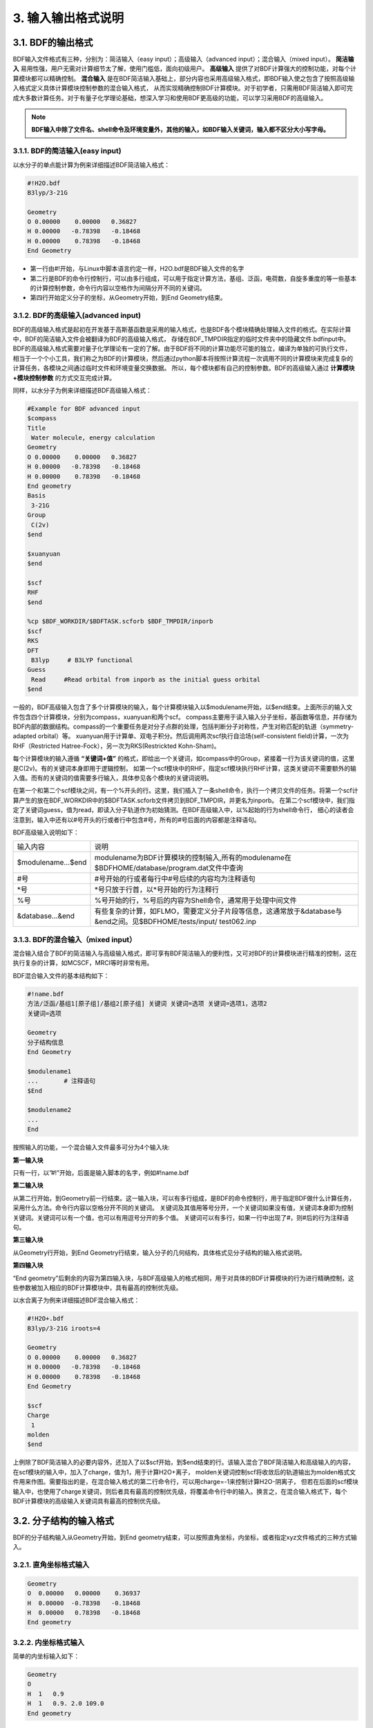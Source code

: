 3.  输入输出格式说明
************************************

3.1.  BDF的输出格式
==========================================================================

BDF输入文件格式有三种，分别为：简洁输入（easy input）；高级输入（advanced input）；混合输入（mixed input）。 **简洁输入** 易用性强，用户无需对计算细节太了解，使用门槛低，面向初级用户。 **高级输入** 提供了对BDF计算强大的控制功能，对每个计算模块都可以精确控制。 **混合输入** 是在BDF简洁输入基础上，部分内容也采用高级输入格式，即BDF输入使之包含了按照高级输入格式定义具体计算模块控制参数的混合输入格式，
从而实现精确控制BDF计算模块。对于初学者，只需用BDF简洁输入即可完成大多数计算任务。对于有量子化学理论基础，想深入学习和使用BDF更高级的功能，可以学习采用BDF的高级输入。


.. note::

   **BDF输入中除了文件名、shell命令及环境变量外，其他的输入，如BDF输入关键词，输入都不区分大小写字母。**
..


3.1.1.  BDF的简洁输入(easy input)
--------------------------------------------------------------------------

以水分子的单点能计算为例来详细描述BDF简洁输入格式：

.. code-block:: python

  #!H2O.bdf
  B3lyp/3-21G 

  Geometry
  O 0.00000    0.00000   0.36827
  H 0.00000   -0.78398   -0.18468
  H 0.00000    0.78398   -0.18468
  End Geometry

- 第一行由#!开始，与Linux中脚本语言约定一样，H2O.bdf是BDF输入文件的名字
- 第二行是BDF的命令行控制行，可以由多行组成，可以用于指定计算方法，基组、泛函，电荷数，自旋多重度的等一些基本的计算控制参数，命令行内容以空格作为间隔分开不同的关键词。
- 第四行开始定义分子的坐标，从Geometry开始，到End Geometry结束。

3.1.2.  BDF的高级输入(advanced input)
--------------------------------------------------------------------------

BDF的高级输入格式是起初在开发基于高斯基函数是采用的输入格式，也是BDF各个模块精确处理输入文件的格式。在实际计算中，BDF的简洁输入文件会被翻译为BDF的高级输入格式，
存储在BDF_ΤΜPDIR指定的临时文件夹中的隐藏文件.bdfinput中。BDF的高级输入格式需要对量子化学理论有一定的了解。由于BDF将不同的计算功能尽可能的独立，编译为单独的可执行文件，
相当于一个个小工具，我们称之为BDF的计算模块，然后通过python脚本将按照计算流程一次调用不同的计算模块来完成复杂的计算任务，各模块之间通过临时文件和环境变量交换数据。
所以，每个模块都有自己的控制参数。BDF的高级输入通过 **计算模块+模块控制参数** 的方式交互完成计算。


同样，以水分子为例来详细描述BDF高级输入格式：

.. code-block:: python

  #Example for BDF advanced input
  $compass
  Title
   Water molecule, energy calculation
  Geometry
  O 0.00000    0.00000   0.36827
  H 0.00000   -0.78398   -0.18468
  H 0.00000    0.78398   -0.18468
  End geometry
  Basis
   3-21G
  Group
   C(2v)
  $end

  $xuanyuan
  $end

  $scf
  RHF
  $end

  %cp $BDF_WORKDIR/$BDFTASK.scforb $BDF_TMPDIR/inporb
  $scf
  RKS
  DFT
   B3lyp     # B3LYP functional
  Guess 
   Read     #Read orbital from inporb as the initial guess orbital
  $end

一般的，BDF高级输入包含了多个计算模块的输入，每个计算模块输入以$modulename开始，以$end结束。上面所示的输入文件包含四个计算模块，分别为compass，xuanyuan和两个scf。
compass主要用于读入输入分子坐标，基函数等信息，并存储为BDF内部的数据结构。compass的一个重要任务是对分子点群的处理，包括判断分子对称性，产生对称匹配的轨道（symmetry-adapted orbital）等。
xuanyuan用于计算单、双电子积分。然后调用两次scf执行自洽场(self-consistent field)计算，一次为RHF（Restricted Hatree-Fock），另一次为RKS(Restrickted Kohn-Sham)。


每个计算模块的输入遵循 **“关键词+值”** 的格式，即给出一个关键词，如compass中的Group，紧接着一行为该关键词的值，这里是C(2v)。有的关键词本身即用于逻辑控制，
如第一个scf模块中的RHF，指定scf模块执行RHF计算，这类关键词不需要额外的输入值。而有的关键词的值需要多行输入，具体参见各个模块的关键词说明。



在第一个和第二个scf模块之间，有一个%开头的行。这里，我们插入了一条shell命令，执行一个拷贝文件的任务。将第一个scf计算产生的放在BDF_WORKDIR中的$BDFTASK.scforb文件拷贝到BDF_TMPDIR，并更名为inporb。
在第二个scf模块中，我们指定了关键词guess，值为read，即读入分子轨道作为初始猜测。在BDF高级输入中，以%起始的行为shell命令行，
细心的读者会注意到，输入中还有以#号开头的行或者行中包含#号，所有的#号后面的内容都是注释语句。

BDF高级输入说明如下：

+--------------------+--------------------------------------------------------------------------------------------------------------------+
| 输入内容           | 说明                                                                                                               |
|                    |                                                                                                                    |
+--------------------+--------------------------------------------------------------------------------------------------------------------+
|$modulename...$end  |  modulename为BDF计算模块的控制输入,所有的modulename在$BDFHOME/database/program.dat文件中查询                       |  
+--------------------+--------------------------------------------------------------------------------------------------------------------+
|#号                 | #号开始的行或者每行中#号后续的内容均为注释语句                                                                     |
+--------------------+--------------------------------------------------------------------------------------------------------------------+
|*号                 |  *号只放于行首，以*号开始的行为注释行                                                                              |
+--------------------+--------------------------------------------------------------------------------------------------------------------+
|%号                 |  %号开始的行，%号后的内容为Shell命令，通常用于处理中间文件                                                         | 
+--------------------+--------------------------------------------------------------------------------------------------------------------+
|&database...&end    |有些复杂的计算，如FLMO，需要定义分子片段等信息，这通常放于&database与&end之间。见$BDFHOME/tests/input/ test062.inp  |  
+--------------------+--------------------------------------------------------------------------------------------------------------------+





3.1.3.  BDF的混合输入（mixed input）
--------------------------------------------------------------------------

混合输入结合了BDF的简洁输入与高级输入格式，即可享有BDF简洁输入的便利性，又可对BDF的计算模块进行精准的控制，这在执行复杂的计算，如MCSCF，MRCI等时非常有用。

BDF混合输入文件的基本结构如下：

.. code-block:: python

  #!name.bdf
  方法/泛函/基组1[原子组]/基组2[原子组] 关键词 关键词=选项 关键词=选项1，选项2
  关键词=选项

  Geometry
  分子结构信息
  End Geometry 

  $modulename1
  ...       # 注释语句
  $End

  $modulename2
  ...
  End


按照输入的功能，一个混合输入文件最多可分为4个输入块:

**第一输入块** 

只有一行，以”#!”开始，后面是输入脚本的名字，例如#!name.bdf

**第二输入块** 


从第二行开始，到Geometry前一行结束。这一输入块，可以有多行组成，是BDF的命令控制行，用于指定BDF做什么计算任务，采用什么方法。命令行内容以空格分开不同的关键词。
关键词及其值用等号分开，一个关键词如果没有值，关键词本身即为控制关键词。关键词可以有一个值，也可以有用逗号分开的多个值。
关键词可以有多行，如果一行中出现了#，则#后的行为注释语句。

**第三输入块** 


从Geometry行开始，到End Geometry行结束，输入分子的几何结构，具体格式见分子结构的输入格式说明。

**第四输入块** 


“End geometry”后剩余的内容为第四输入块，与BDF高级输入的格式相同，用于对具体的BDF计算模块的行为进行精确控制，这些参数被加入相应的BDF计算模块中，具有最高的控制优先级。

以水合离子为例来详细描述BDF混合输入格式：

.. code-block:: python

  #!H2O+.bdf
  B3lyp/3-21G iroots=4 

  Geometry
  O 0.00000    0.00000   0.36827
  H 0.00000   -0.78398   -0.18468
  H 0.00000    0.78398   -0.18468
  End Geometry

  $scf
  Charge
   1
  molden
  $end

上例除了BDF简洁输入的必要内容外，还加入了以$scf开始，到$end结束的行。该输入混合了BDF简洁输入和高级输入的内容，在scf模块的输入中，加入了charge，值为1，用于计算H2O+离子，
molden关键词控制scf将收敛后的轨道输出为molden格式文件用来作图。需要指出的是，在混合输入格式的第二行命令行，可以用charge=-1来控制计算H2O-阴离子，
但若在后面的scf模块输入中，也使用了charge关键词，则后者具有最高的控制优先级，将覆盖命令行中的输入。换言之，在混合输入格式下，每个BDF计算模块的高级输入关键词具有最高的控制优先级。

3.2.  分子结构的输入格式
==========================================================================

BDF的分子结构输入从Geometry开始，到End geometry结束，可以按照直角坐标，内坐标，或者指定xyz文件格式的三种方式输入。


3.2.1.  直角坐标格式输入
--------------------------------------------------------------------------

.. code-block:: python

 Geometry
 O  0.00000   0.00000    0.36937
 H  0.00000  -0.78398   -0.18468 
 H  0.00000   0.78398   -0.18468 
 End geometry

3.2.2.  内坐标格式输入
--------------------------------------------------------------------------

简单的内坐标输入如下：

.. code-block:: python
 
 Geometry
 O
 H  1   0.9
 H  1   0.9. 2.0 109.0
 End geometry

内坐标输入，利用变量定义内坐标数值如下：

.. code-block:: python
 
 Geometry
 O
 H  1   R1
 H  1   R1  2  A1

 R1 = 0.9
 A1 = 109.0
 End geometry

内坐标格式输入，势能面扫描如下：

例1：H2O的坐标输入，势能面扫描，键长从0.75 开始，按照0.05 step，计算20个点。

.. code-block:: python
 
 Geometry
 O
 H  1   R1
 H  1   R1  2  109

 R1  0.75 0.05 20
 End geometry

例2：H2O的坐标输入，势能面扫描，键长从0.75 开始，按照0.05 step，计算20个点。SCF通过Read获取初始猜测轨道。

.. code-block:: python
 
 B3lyp/3-21G Scan Guess=read

 Geometry
 O
 H  1   R1
 H  1   R1  2  A1

 A1 = 109.0

 R1 0.75 0.05 20
 End geometry

3.2.3.  从指定文件中读入分子坐标
--------------------------------------------------------------------------

.. code-block:: python
 
 Geometry
 file=filename.xyz
 End geometry


3.3.  BDF输出文件格式
==========================================================================

+--------------------+-------------------------+-------------------------------------------------------------------------------------------+
|    文件后缀        |         文件格式        |     说明                                                                                  |
|                    |                         |                                                                                           |
+--------------------+--------------------------------------------------------------------------------------------------------------------+
|.chkfil             |          二进制         |                                                                                          |  
+--------------------+--------------------------------------------------------------------------------------------------------------------+
|.datapunch          |                         |                                                                                          |
+--------------------+--------------------------------------------------------------------------------------------------------------------+
|.optgeom            |                         |                                                                                          |
+--------------------+--------------------------------------------------------------------------------------------------------------------+
|.finaldens          |                         |                                                                                          | 
+--------------------+--------------------------------------------------------------------------------------------------------------------+
|.scforb             |                         |                                                                                          |  
+--------------------+--------------------------------------------------------------------------------------------------------------------+
|.thiophene          |                         |                                                                                          |  
+--------------------+--------------------------------------------------------------------------------------------------------------------+
|.out                |          文本           |                                                                                          |  
+--------------------+--------------------------------------------------------------------------------------------------------------------+


3.3.1.  xxx.chkfil
--------------------------------------------------------------------------

3.3.2.  xxx.datapunch
--------------------------------------------------------------------------

3.3.3.  xxx.optgeom
--------------------------------------------------------------------------

3.3.4.  xxx.finaldens
--------------------------------------------------------------------------

3.3.5.  xxx.scforb
--------------------------------------------------------------------------

3.3.6.  xxx.thiophene
--------------------------------------------------------------------------

3.3.7.  xxx.out
--------------------------------------------------------------------------



